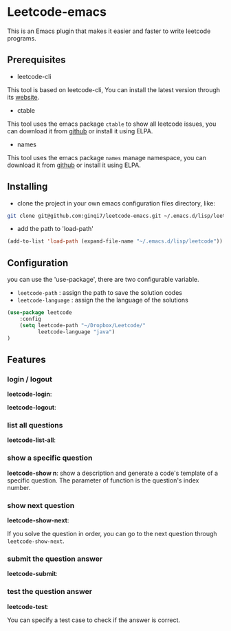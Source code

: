 * Leetcode-emacs

This is an Emacs plugin that makes it easier and faster to write leetcode programs.

** Prerequisites
+ leetcode-cli

This tool is based on leetcode-cli, You can install the latest version through its [[https://github.com/skygragon/leetcode-cli][website]].

+ ctable
This tool uses the emacs package =ctable= to show all leetcode issues,
you can download it from [[https://github.com/kiwanami/emacs-ctable][github]] or install it using ELPA.

+ names
This tool uses the emacs package =names= manage namespace,
you can download it from [[https://github.com/Malabarba/names][github]] or install it using ELPA.


** Installing
+ clone the project in your own emacs configuration files directory, like:
#+BEGIN_SRC sh
  git clone git@github.com:ginqi7/leetcode-emacs.git ~/.emacs.d/lisp/leetcode
#+END_SRC

+ add the path to 'load-path'
#+BEGIN_SRC emacs-lisp
  (add-to-list 'load-path (expand-file-name "~/.emacs.d/lisp/leetcode"))
#+END_SRC
** Configuration
you can use the 'use-package', there are two configurable variable.
+ =leetcode-path= : assign the path to save the solution codes
+ =leetcode-language= : assign the the language of the solutions

#+BEGIN_SRC emacs-lisp
(use-package leetcode
    :config
    (setq leetcode-path "~/Dropbox/Leetcode/"
          leetcode-language "java")
)
#+END_SRC
** Features
*** login / logout
*leetcode-login*:

#+HTML: <p align="center"><img width="600px" src="./resources/leetcode-login.gif"></p>

*leetcode-logout*:

#+HTML: <p align="center"><img width="600px" src="./resources/leetcode-logout.gif"></p>
*** list all questions
*leetcode-list-all*:

#+HTML: <p align="center"><img width="600px" src="./resources/leetcode-list-all.gif"></p>
*** show a specific question
*leetcode-show n*:
show a description and generate a code's template of a specific question. The parameter of function is the question's index number.

#+HTML: <p align="center"><img width="600px" src="./resources/leetcode-show.gif"></p>
*** show next question
*leetcode-show-next*:

If you solve the question in order, you can go to the next question through =leetcode-show-next=.

#+HTML: <p align="center"><img width="600px" src="./resources/leetcode-show-next.gif"></p>
*** submit the question answer
*leetcode-submit*:

#+HTML: <p align="center"><img width="600px" src="./resources/leetcode-submit.gif"></p>
*** test the question answer
*leetcode-test*:

You can specify a test case to check if the answer is correct.

#+HTML: <p align="center"><img width="600px" src="./resources/leetcode-test.gif"></p>
